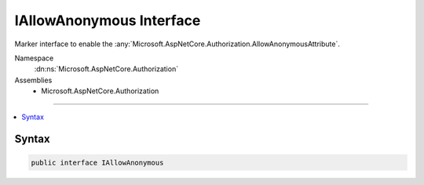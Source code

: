 

IAllowAnonymous Interface
=========================






Marker interface to enable the :any:`Microsoft.AspNetCore.Authorization.AllowAnonymousAttribute`\.


Namespace
    :dn:ns:`Microsoft.AspNetCore.Authorization`
Assemblies
    * Microsoft.AspNetCore.Authorization

----

.. contents::
   :local:









Syntax
------

.. code-block:: csharp

    public interface IAllowAnonymous








.. dn:interface:: Microsoft.AspNetCore.Authorization.IAllowAnonymous
    :hidden:

.. dn:interface:: Microsoft.AspNetCore.Authorization.IAllowAnonymous

